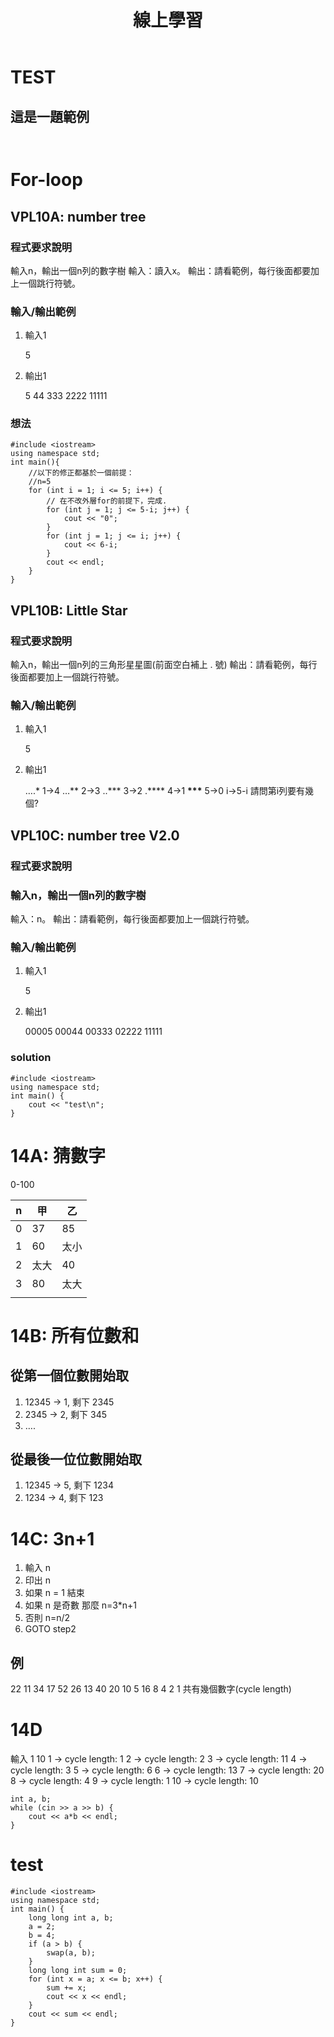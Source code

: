 #+TITLE: 線上學習


* TEST
** 這是一題範例
#+begin_src cpp -r -n :results output :exports both

#+end_src

* For-loop
** VPL10A: number tree
*** 程式要求說明
    輸入n，輸出一個n列的數字樹
    輸入：讀入x。
    輸出：請看範例，每行後面都要加上一個跳行符號。
*** 輸入/輸出範例
**** 輸入1
    5
**** 輸出1
    5
    44
    333
    2222
    11111
*** 想法
#+begin_src cpp -r -n :results output :exports both
#include <iostream>
using namespace std;
int main(){
    //以下的修正都基於一個前提：
    //n=5
    for (int i = 1; i <= 5; i++) {
        // 在不改外層for的前提下，完成.
        for (int j = 1; j <= 5-i; j++) {
            cout << "0";
        }
        for (int j = 1; j <= i; j++) {
            cout << 6-i;
        }
        cout << endl;
    }
}
#+end_src

#+RESULTS:
: 00005
: 00044
: 00333
: 02222
: 11111


** VPL10B: Little Star
*** 程式要求說明

    輸入n，輸出一個n列的三角形星星圖(前面空白補上 . 號)
    輸出：請看範例，每行後面都要加上一個跳行符號。

*** 輸入/輸出範例

**** 輸入1
    5
**** 輸出1
    ....*  1->4
    ...**  2->3
    ..***  3->2
    .****  4->1
    *****  5->0
           i->5-i
    請問第i列要有幾個?
** VPL10C: number tree V2.0
*** 程式要求說明

*** 輸入n，輸出一個n列的數字樹

    輸入：n。
    輸出：請看範例，每行後面都要加上一個跳行符號。

*** 輸入/輸出範例
**** 輸入1
    5
**** 輸出1
    00005
    00044
    00333
    02222
    11111
*** solution
#+begin_src cpp -r -n :results output :exports both
#include <iostream>
using namespace std;
int main() {
    cout << "test\n";
}
#+end_src

#+RESULTS:
: test

* 14A: 猜數字
0-100
| n |   甲 | 乙   |
|---+------+------|
| 0 |   37 | 85   |
| 1 |   60 | 太小 |
| 2 | 太大 | 40   |
| 3 |   80 | 太大 |
|   |      |      |

* 14B: 所有位數和
** 從第一個位數開始取
1. 12345 -> 1, 剩下 2345
2. 2345  -> 2, 剩下 345
3. ....
** 從最後一位位數開始取
1. 12345 -> 5, 剩下 1234
2. 1234  -> 4, 剩下 123

* 14C: 3n+1
1. 輸入 n
2. 印出 n
3. 如果 n = 1 結束
4. 如果 n 是奇數 那麼 n=3*n+1
5. 否則 n=n/2
6. GOTO step2
** 例
22 11 34 17 52 26 13 40 20 10 5 16 8 4 2 1 共有幾個數字(cycle length)



* 14D
輸入 1 10
1 -> cycle length: 1
2 -> cycle length: 2
3 -> cycle length: 11
4 -> cycle length: 3
5 -> cycle length: 6
6 -> cycle length: 13
7 -> cycle length: 20
8 -> cycle length: 4
9 -> cycle length: 1
10 -> cycle length: 10

#+begin_src cpp -r -n :results output :exports both
int a, b;
while (cin >> a >> b) {
    cout << a*b << endl;
}
#+end_src



* test
#+begin_src cpp -r -n :results output :exports both
#include <iostream>
using namespace std;
int main() {
    long long int a, b;
    a = 2;
    b = 4;
    if (a > b) {
        swap(a, b);
    }
    long long int sum = 0;
    for (int x = a; x <= b; x++) {
        sum += x;
        cout << x << endl;
    }
    cout << sum << endl;
}
#+end_src

#+RESULTS:
: 2
: 3
: 4
: 9
